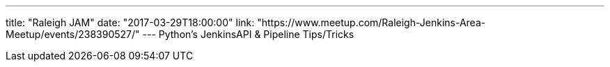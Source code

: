 ---
title: "Raleigh JAM"
date: "2017-03-29T18:00:00"
link: "https://www.meetup.com/Raleigh-Jenkins-Area-Meetup/events/238390527/"
---
Python's JenkinsAPI & Pipeline Tips/Tricks
